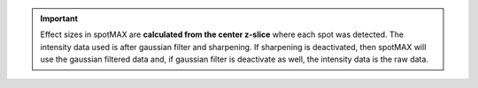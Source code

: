 .. important:: 

    Effect sizes in spotMAX are **calculated from the center z-slice** where 
    each spot was detected. The intensity data used is after gaussian filter 
    and sharpening. If sharpening is deactivated, then spotMAX will use the 
    gaussian filtered data and, if gaussian filter is deactivate as well, 
    the intensity data is the raw data.